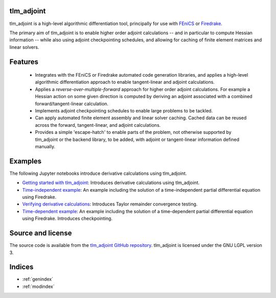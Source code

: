 tlm_adjoint
===========

tlm_adjoint is a high-level algorithmic differentiation tool, principally for
use with `FEniCS <https://fenicsproject.org/>`_ or `Firedrake
<https://firedrakeproject.org/>`_.

The primary aim of tlm_adjoint is to enable higher order adjoint calculations
-- and in particular to compute Hessian information -- while also using adjoint
checkpointing schedules, and allowing for caching of finite element matrices
and linear solvers.

Features
========

    - Integrates with the FEniCS or Firedrake automated code generation
      libraries, and applies a high-level algorithmic differentiation approach
      to enable tangent-linear and adjoint calculations.
    - Applies a *reverse-over-multiple-forward* approach for higher order
      adjoint calculations. For example a Hessian action on some given
      direction is computed by deriving an adjoint associated with a combined
      forward/tangent-linear calculation.
    - Implements adjoint checkpointing schedules to enable large problems to
      be tackled.
    - Can apply automated finite element assembly and linear solver caching.
      Cached data can be reused across the forward, tangent-linear, and adjoint
      calculations.
    - Provides a simple 'escape-hatch' to enable parts of the problem, not
      otherwise supported by tlm_adjoint or the backend library, to be added,
      with adjoint or tangent-linear information defined manually.

Examples
========

The following Jupyter notebooks introduce derivative calculations using
tlm_adjoint.

- `Getting started with tlm_adjoint <examples/0_getting_started.ipynb>`__:
  Introduces derivative calculations using tlm_adjoint.
- `Time-independent example <examples/1_time_independent.ipynb>`__: An example
  including the solution of a time-independent partial differential equation
  using Firedrake.
- `Verifying derivative calculations <examples/2_verification.ipynb>`__:
  Introduces Taylor remainder convergence testing.
- `Time-dependent example <examples/3_time_dependent.ipynb>`__: An example
  including the solution of a time-dependent partial differential equation
  using Firedrake. Introduces checkpointing.

Source and license
==================

The source code is available from the
`tlm_adjoint GitHub repository <https://github.com/tlm-adjoint/tlm_adjoint>`_.
tlm_adjoint is licensed under the GNU LGPL version 3.

Indices
=======

* :ref:`genindex`
* :ref:`modindex`
